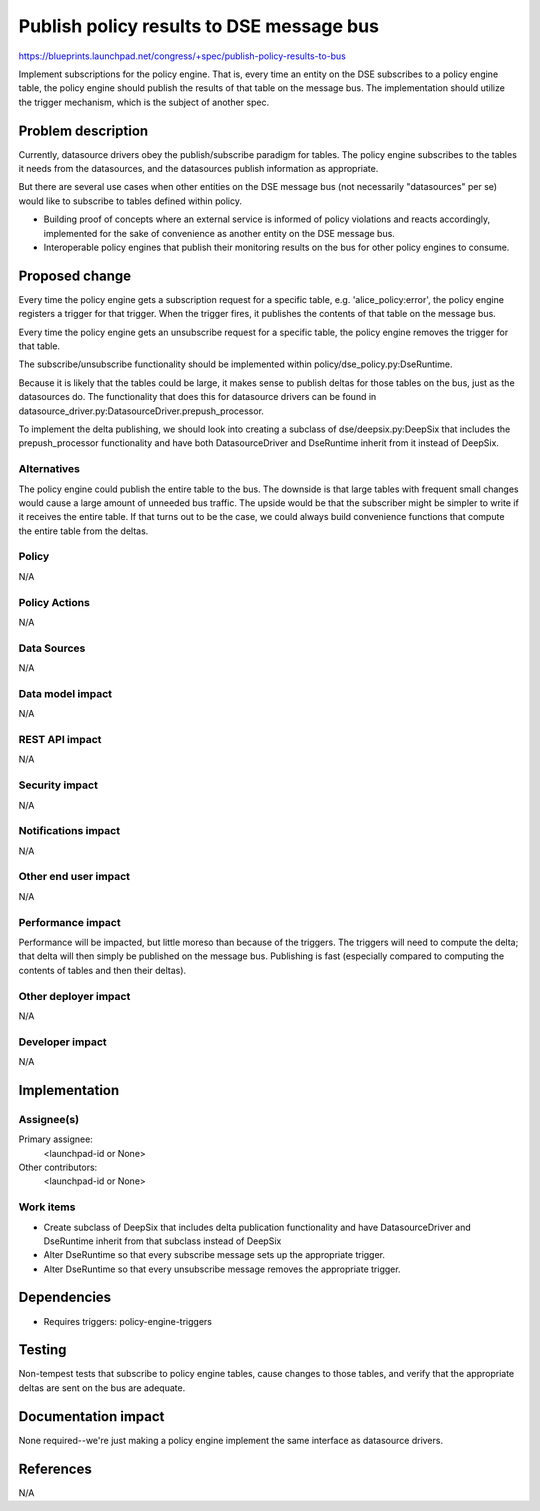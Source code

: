 ..
 This work is licensed under a Creative Commons Attribution 3.0 Unported
 License.

 http://creativecommons.org/licenses/by/3.0/legalcode

==========================================
Publish policy results to DSE message bus
==========================================

https://blueprints.launchpad.net/congress/+spec/publish-policy-results-to-bus

Implement subscriptions for the policy engine. That is, every time an entity
on the DSE subscribes to a policy engine table, the policy engine should
publish the results of that table on the message bus. The implementation
should utilize the trigger mechanism, which is the subject of another spec.

Problem description
===================

Currently, datasource drivers obey the publish/subscribe paradigm for tables.
The policy engine subscribes to the tables it needs from the datasources,
and the datasources publish information as appropriate.

But there are several use cases when other entities on the DSE message bus
(not necessarily "datasources" per se) would like to subscribe to tables
defined within policy.

- Building proof of concepts where an external service is informed of
  policy violations and reacts accordingly, implemented for the sake of
  convenience as another entity on the DSE message bus.

- Interoperable policy engines that publish their monitoring results
  on the bus for other policy engines to consume.


Proposed change
===============

Every time the policy engine gets a subscription request for a specific
table, e.g. 'alice_policy:error', the policy engine registers a trigger
for that trigger.  When the trigger fires, it publishes the contents of
that table on the message bus.

Every time the policy engine gets an unsubscribe request for a specific
table, the policy engine removes the trigger for that table.

The subscribe/unsubscribe functionality should be implemented within
policy/dse_policy.py:DseRuntime.

Because it is likely that the tables could be large, it makes sense to
publish deltas for those tables on the bus, just as the datasources do.
The functionality that does this for datasource drivers can be found
in datasource_driver.py:DatasourceDriver.prepush_processor.

To implement the delta publishing, we should look into creating a subclass
of dse/deepsix.py:DeepSix that includes the prepush_processor functionality and
have both DatasourceDriver and DseRuntime inherit from it instead of DeepSix.

Alternatives
------------

The policy engine could publish the entire table to the bus.  The downside
is that large tables with frequent small changes would cause a large amount
of unneeded bus traffic.  The upside would be that the subscriber might
be simpler to write if it receives the entire table.  If that turns out to
be the case, we could always build convenience functions that compute
the entire table from the deltas.


Policy
------

N/A

Policy Actions
--------------

N/A

Data Sources
------------

N/A

Data model impact
-----------------

N/A


REST API impact
---------------

N/A

Security impact
---------------

N/A

Notifications impact
--------------------

N/A

Other end user impact
---------------------

N/A

Performance impact
------------------

Performance will be impacted, but little moreso than because of the triggers.
The triggers will need to compute the delta; that delta will then simply
be published on the message bus.  Publishing is fast (especially compared
to computing the contents of tables and then their deltas).


Other deployer impact
---------------------

N/A

Developer impact
----------------

N/A

Implementation
==============

Assignee(s)
-----------

Primary assignee:
  <launchpad-id or None>

Other contributors:
  <launchpad-id or None>

Work items
----------

- Create subclass of DeepSix that includes delta publication functionality
  and have DatasourceDriver and DseRuntime inherit from that subclass
  instead of DeepSix

- Alter DseRuntime so that every subscribe message sets up the appropriate
  trigger.

- Alter DseRuntime so that every unsubscribe message removes the appropriate
  trigger.


Dependencies
============

* Requires triggers: policy-engine-triggers

Testing
=======

Non-tempest tests that subscribe to policy engine tables, cause
changes to those tables, and verify that the appropriate deltas
are sent on the bus are adequate.


Documentation impact
====================

None required--we're just making a policy engine implement the same interface
as datasource drivers.


References
==========

N/A

